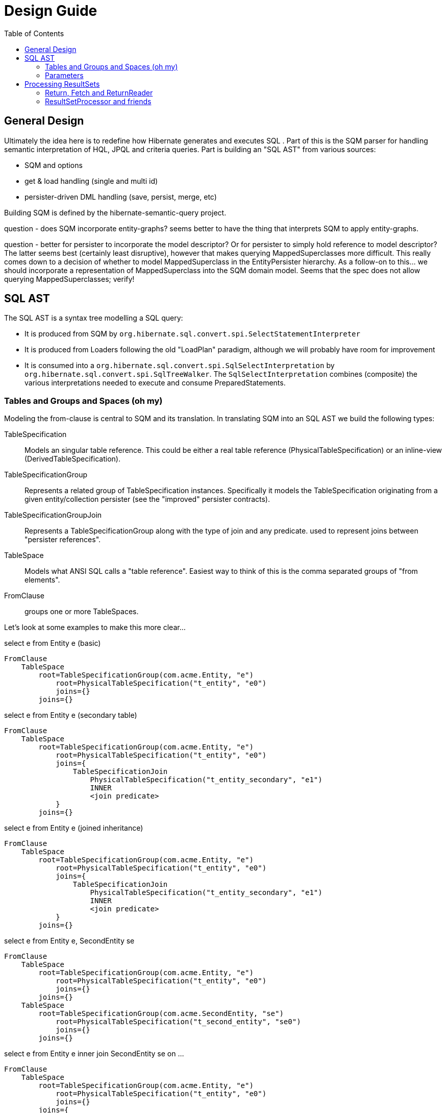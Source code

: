 Design Guide
============
:toc:

== General Design

Ultimately the idea here is to redefine how Hibernate generates and executes SQL .  Part of this is the 
SQM parser for handling semantic interpretation of HQL, JPQL and criteria queries.  Part is building 
an "SQL AST" from various sources:

* SQM and options
* get & load handling (single and multi id) 
* persister-driven DML handling (save, persist, merge, etc)

Building SQM is defined by the hibernate-semantic-query project.

question - does SQM incorporate entity-graphs?  seems better to have the thing that interprets SQM to apply
entity-graphs.

question - better for persister to incorporate the model descriptor?  Or for persister to simply hold 
reference to model descriptor?  The latter seems best (certainly least disruptive), however that makes querying
MappedSuperclasses more difficult.  This really comes down to a decision of whether to model MappedSuperclass
in the EntityPersister hierarchy.  As a follow-on to this... we should incorporate a representation of
MappedSuperclass into the SQM domain model.  Seems that the spec does not allow querying MappedSuperclasses; verify!


== SQL AST

The SQL AST is a syntax tree modelling a SQL query:

* It is produced from SQM by `org.hibernate.sql.convert.spi.SelectStatementInterpreter`
* It is produced from Loaders following the old "LoadPlan" paradigm, although we will probably have
 	room for improvement
* It is consumed into a `org.hibernate.sql.convert.spi.SqlSelectInterpretation` by `org.hibernate.sql.convert.spi.SqlTreeWalker`.
	The `SqlSelectInterpretation` combines (composite) the various interpretations needed to execute and consume PreparedStatements.



=== Tables and Groups and Spaces (oh my)

Modeling the from-clause is central to SQM and its translation.  In translating SQM into an SQL AST 
we build the following types:

TableSpecification:: Models an singular table reference.  This could be either a real table reference 
(PhysicalTableSpecification) or an inline-view (DerivedTableSpecification).

TableSpecificationGroup:: Represents a related group of TableSpecification instances.  Specifically it models
the TableSpecification originating from a given entity/collection persister (see the "improved" persister contracts).

TableSpecificationGroupJoin:: Represents a TableSpecificationGroup along with the type of join and any predicate.
used to represent joins between "persister references".

TableSpace:: Models what ANSI SQL calls a "table reference".  Easiest way to think of this is the comma separated groups
of "from elements".

FromClause:: groups one or more TableSpaces.

Let's look at some examples to make this more clear...

[source]
.select e from Entity e (basic)
----
FromClause
    TableSpace
        root=TableSpecificationGroup(com.acme.Entity, "e")
            root=PhysicalTableSpecification("t_entity", "e0")
            joins={}
        joins={}
----
  
[source]
.select e from Entity e (secondary table)
----
FromClause
    TableSpace
        root=TableSpecificationGroup(com.acme.Entity, "e")
            root=PhysicalTableSpecification("t_entity", "e0")
            joins={
                TableSpecificationJoin
                    PhysicalTableSpecification("t_entity_secondary", "e1")
                    INNER
                    <join predicate>
            }
        joins={}
----
  
[source]
.select e from Entity e (joined inheritance)
----
FromClause
    TableSpace
        root=TableSpecificationGroup(com.acme.Entity, "e")
            root=PhysicalTableSpecification("t_entity", "e0")
            joins={
                TableSpecificationJoin
                    PhysicalTableSpecification("t_entity_secondary", "e1")
                    INNER
                    <join predicate>
            }
        joins={}
----

[source]
.select e from Entity e, SecondEntity se
----
FromClause
    TableSpace
        root=TableSpecificationGroup(com.acme.Entity, "e")
            root=PhysicalTableSpecification("t_entity", "e0")
            joins={}
        joins={}
    TableSpace
        root=TableSpecificationGroup(com.acme.SecondEntity, "se")
            root=PhysicalTableSpecification("t_second_entity", "se0")
            joins={}
        joins={}
----

[source]
.select e from Entity e inner join SecondEntity se on ...
----
FromClause
    TableSpace
        root=TableSpecificationGroup(com.acme.Entity, "e")
            root=PhysicalTableSpecification("t_entity", "e0")
            joins={}
        joins={
            TableSpecificationGroupJoin
                EntityTableSpecificationGroup
                    TableSpecificationGroup(com.acme.SecondEntity, "se")
                    INNER
                    <join predicate>
        }
----




=== Parameters

There are multiple "parts" to parameter handling...

==== ParameterSpec

A ParameterSpec is the specification of a query parameter (name/position, type, etc).  It represents the
expectation(s) after parsing a query string.

Consider:

[source]
----
Query q = session.createQuery( "select p from Person p where p.name = :name" );
----

At this point the (Named)ParameterSpec for `":name"` has been parsed.   ParameterSpec allows for scenarios where the
SQM parser was able to ascertain an "anticipatedType" for the parameters.  Here, because `Person#name` is a `StringType`
we would anticipate `":name"` to also be a `StringType`; we will see later that ParameterBinding can adjust that.

It may also be a good idea to allow for a ParameterSpec to specify a requiredType.  This would accomodate
cases where the placement of the parameter in the query requires a certain Type to used.

Proposed ParameterSpec contract:

[source]
----
interface ParameterSpec {
    String getName();
    Integer getPosition();
    Type getAnticipatedType();
    Type getRequiredType();
}
----


==== ParameterBinding

ParameterBinding is the binding for a parameter.  Defined another way, it represents the value 
specified by the user for the parameter for this execution of the query.  

It can be thought of as the combination of a ParameterSpec, the specified value as well as some 
additional specifics like Type, TemporalType handling, etc.

This part comes from the user.  Consider:

[source]
----
Query q = session.createQuery( "from Person p where p.name = :name" );
query.setParameter( "name", "Billy" );
----

Here, the `#setParameter` call creates the ParameterBinding.  This form would
"pick up" the anticipated-Type from the ParameterSpec.  We'd also allow 
specifying the Type to use.

I think we should limit the overloaded form of this.  I can see the following options (using
named parameters for illustration):

[source]
----
interface Query {
    ...

    ParameterSpec getParameterSpec(String name);
    
    // returning this to keep API as before...

    Query setParameter(String name, Object value);
    Query setParameter(String name, Object value, Type type);
    Query setParameter(String name, Date value, TemporalType temporalType);
    Query setParameter(String name, Calendar value, TemporalType temporalType);
}
----


Proposed ParameterBinding contract:

[source]
----
interface ParameterBinding {
    ParameterSpec getParameterSpec();

    Object getValue();

    Type getType();
    TemporalType getTemporalType();
}
----


==== ParameterBinder

This is more of an esoteric concept at this point, but ultimately the idea is the binding of the 
parameter value to JDBC.  It would be best to drive the binding of parameter values from "nodes 
embedded in the query AST".  This could be a case where the implementation of ParameterSpec 
additionally implements this "binding contract" as well.


== Processing ResultSets

Processing a ResultSet means extracting the JDBC values, but also building Object graphs and using/managing the PersistenceContext.

We decided to (at least initially) reuse most of the concepts from how ResultSet processing is done in the LoadPlan
 work.  That was always meant as a preview or PoC of the work we are doing now, so that makes sense.  We just know somethings
 better now too that we'd like to incorporate.  We will go back and retrofit LoadPlan and the Loaders to use this
 new SQM-intg code.

That existing LoadPlan consuming code has a few pieces...



=== Return, Fetch and ReturnReader

The `SelectClause` portion of the SQL AST defines its root return values via an ordered List of the individual
 `org.hibernate.sql.exec.results.spi.Return` descriptors.  Each `Return` in that List represents a single index
  in the naked result `Object[]`.

Some of these `Return`s represent selections of a particular entity.   This also needs to model the relationship with
 any defined join-fetches relative to that particular entity reference (literally `org.hibernate.sql.exec.results.spi.EntityReference`).
 That is the role of `org.hibernate.sql.exec.results.spi.Fetch`.

Important because we should be able to store this Return/Fetch tree along with results in the cache and be
able to reconstruct fetch graphs.

`Return` and `Fetch` know how to construct `org.hibernate.sql.exec.results.process.spi.ReturnReader`
 (todo : should be renamed `SelectionReader` or something like that)
 instances capable of reading their values from the ResultSet leveraging the `org.hibernate.sql.ast.select.SqlSelectionDescriptor`
 from the `org.hibernate.sql.convert.spi.SqlSelectInterpretation`

todo : would be better to have a delegate that encapsulates the reading of a group of `SqlSelectionDescriptor` pertaining
 to these `Return` and `Fetch`.  LoadPlan handling does this already (see `org.hibernate.loader.plan.exec.process.spi.EntityReferenceInitializer`)

The `org.hibernate.sql.exec.results.spi` package defines a number of contracts that it is probably beneficial to discuss:

`Return`:: models a return from the query.  There are 3 distinct types of `Return`:

* `ScalarReturn` this is something like selecting a literal, or selecting a basic singular attribute
* `EntityReturn` represents selecting an entity either by identification variable (from alias) or to-one association
* `CollectionReturn` represents selecting a collection as the root.  This is only relevant for collection loaders

`Fetch`:: models a join fetch of a particular embeddable or entity association relative to a `org.hibernate.sql.exec.results.spi.FetchParent`:

* `CompositeFetch` is the fetch of an embeddable (composite)
* `EntityFetch` the fetch of an entity association
* `CollectionAttributeFetch` the fetch of a plural attribute

`CollectionReference`:: defines a reference to a collection as either a `Return` (`CollectionReturn`) or `Fetch` (`CollectionAttributeFetch`).

`EntityReference`:: defines a reference to an entity as either a `Return` (`EntityReturn`) or `Fetch` (`EntityFetch`).

`CompositeReference`:: todo : add this?


=== ResultSetProcessor and friends

At a higher level reading and processing ResultSet rows is handled by `org.hibernate.sql.exec.results.process.spi.ResultSetProcessor`
which is responsible for maintain row-position within the ResultSet.  It is also responsible for triggering "end of ResultSet processing" logic.

`ResultSetProcessor` delegates to its `org.hibernate.sql.exec.results.process.spi.RowReader` for processing each row.  This
distinction may seem like overkill, but it is important in reusing code between the ResultSetProcessor impl that builds a
`ScrollableResults` (delayed row processing) and the others (immediate row processing).

The `RowReader` delegates to the individual `ReturnReader` instances as discussed earlier.

todo : describe the usage and purpose of each of the XyzProcessingState objects, as well as the overall flow of reading results.